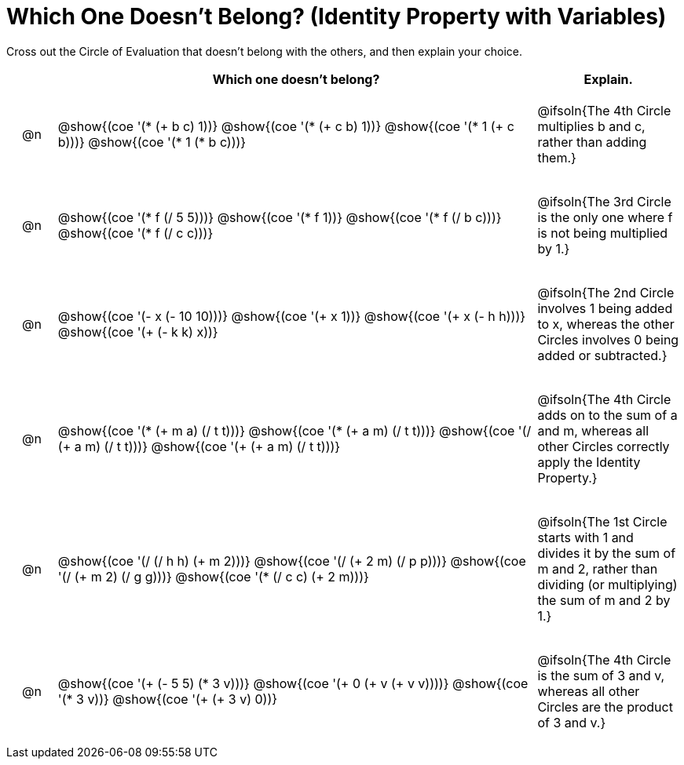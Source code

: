 [.landscape]
= Which One Doesn't Belong? (Identity Property with Variables)

Cross out the Circle of Evaluation that doesn't belong with the others, and then explain your choice.

++++
<style>
div.circleevalsexp { width: auto; }

/* for table cells with immediate .content children, which have immediate
 * .paragraph children: use flex to space them evenly and center vertically
*/
td > .content > .paragraph {
  display: flex;
  align-items: center;
  justify-content: space-around;
}
</style>
++++

[.FillVerticalSpace, cols="<.^1a,^.^10a,^.^3a",stripes="none", options="header"]
|===
| 	 | Which one doesn't belong?  |Explain.



| @n
| @show{(coe '(* (+ b c) 1))}
@show{(coe '(* (+ c b) 1))}
@show{(coe '(* 1 (+ c b)))}
@show{(coe '(* 1 (* b c)))}
| @ifsoln{The 4th Circle multiplies b and c, rather than adding them.}


| @n
| @show{(coe '(* f (/ 5 5)))}
@show{(coe '(* f 1))}
@show{(coe '(* f (/ b c)))}
@show{(coe '(* f (/ c c)))}
| @ifsoln{The 3rd Circle is the only one where f is not being multiplied by 1.}



| @n
| @show{(coe '(- x (- 10 10)))}
@show{(coe '(+ x 1))}
@show{(coe '(+ x (- h h)))}
@show{(coe '(+ (- k k) x))}
| @ifsoln{The 2nd Circle involves 1 being added to x, whereas the other Circles involves 0 being added or subtracted.}



| @n
| @show{(coe '(* (+ m a) (/ t t)))}
@show{(coe '(* (+ a m) (/ t t)))}
@show{(coe '(/ (+ a m) (/ t t)))}
@show{(coe '(+ (+ a m) (/ t t)))}
| @ifsoln{The 4th Circle adds on to the sum of a and m, whereas all other Circles correctly apply the Identity Property.}


| @n
| @show{(coe '(/ (/ h h) (+ m 2)))}
@show{(coe '(/ (+ 2 m) (/ p p)))}
@show{(coe '(/ (+ m 2) (/ g g)))}
@show{(coe '(* (/ c c) (+ 2 m)))}
| @ifsoln{The 1st Circle starts with 1 and divides it by the sum of m and 2, rather than dividing (or multiplying) the sum of m and 2 by 1.}

| @n
| @show{(coe '(+ (- 5 5) (* 3 v)))}
@show{(coe '(+ 0 (+ v (+ v v))))}
@show{(coe '(* 3 v))}
@show{(coe '(+ (+ 3 v) 0))}
| @ifsoln{The 4th Circle is the sum of 3 and v, whereas all other Circles are the product of 3 and v.}



|===



